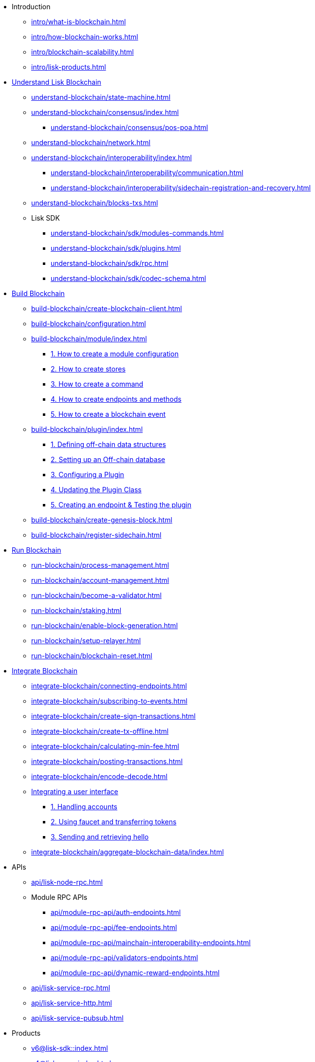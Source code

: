 * Introduction
** xref:intro/what-is-blockchain.adoc[]
** xref:intro/how-blockchain-works.adoc[]
** xref:intro/blockchain-scalability.adoc[]
** xref:intro/lisk-products.adoc[]

* xref:understand-blockchain/index.adoc[Understand Lisk Blockchain]
** xref:understand-blockchain/state-machine.adoc[]
** xref:understand-blockchain/consensus/index.adoc[]
*** xref:understand-blockchain/consensus/pos-poa.adoc[]
// *** xref:understand-blockchain/consensus/bft.adoc[]
// *** xref:understand-blockchain/consensus/certificates.adoc[]
** xref:understand-blockchain/network.adoc[]
** xref:understand-blockchain/interoperability/index.adoc[]
*** xref:understand-blockchain/interoperability/communication.adoc[]
*** xref:understand-blockchain/interoperability/sidechain-registration-and-recovery.adoc[]
** xref:understand-blockchain/blocks-txs.adoc[]
** Lisk SDK
*** xref:understand-blockchain/sdk/modules-commands.adoc[]
*** xref:understand-blockchain/sdk/plugins.adoc[]
*** xref:understand-blockchain/sdk/rpc.adoc[]
*** xref:understand-blockchain/sdk/codec-schema.adoc[]

* xref:build-blockchain/index.adoc[Build Blockchain]
** xref:build-blockchain/create-blockchain-client.adoc[]
** xref:build-blockchain/configuration.adoc[]
** xref:build-blockchain/module/index.adoc[]
*** xref:build-blockchain/module/configuration.adoc[1. How to create a module configuration]
*** xref:build-blockchain/module/stores.adoc[2. How to create stores]
*** xref:build-blockchain/module/command.adoc[3. How to create a command]
*** xref:build-blockchain/module/endpoints-methods.adoc[4. How to create endpoints and methods]
*** xref:build-blockchain/module/blockchain-event.adoc[5. How to create a blockchain event]
** xref:build-blockchain/plugin/index.adoc[]
*** xref:build-blockchain/plugin/schema-types.adoc[1. Defining off-chain data structures]
*** xref:build-blockchain/plugin/offchain-db.adoc[2. Setting up an Off-chain database]
*** xref:build-blockchain/plugin/configuring-plugin.adoc[3. Configuring a Plugin]
*** xref:build-blockchain/plugin/plugin-class.adoc[4. Updating the Plugin Class]
*** xref:build-blockchain/plugin/plugin-endpoints.adoc[5. Creating an endpoint & Testing the plugin]
** xref:build-blockchain/create-genesis-block.adoc[]
** xref:build-blockchain/register-sidechain.adoc[]
// ** xref:build-blockchain/test-app.adoc[]
// ** xref:build-blockchain/using-dashboard.adoc[]
// ** xref:build-blockchain/enable-faucet.adoc[]
// ** xref:build-blockchain/launch-test-network.adoc[]

* xref:run-blockchain/index.adoc[Run Blockchain]
** xref:run-blockchain/process-management.adoc[]
** xref:run-blockchain/account-management.adoc[]
** xref:run-blockchain/become-a-validator.adoc[]
** xref:run-blockchain/staking.adoc[]
** xref:run-blockchain/enable-block-generation.adoc[]
** xref:run-blockchain/setup-relayer.adoc[]
** xref:run-blockchain/blockchain-reset.adoc[]
// ** xref:run-blockchain/forging-node-protection.adoc[]
// ** xref:run-blockchain/non-forging-node-protection.adoc[]
// ** xref:run-blockchain/logging.adoc[]

* xref:integrate-blockchain/index.adoc[Integrate Blockchain]
** xref:integrate-blockchain/connecting-endpoints.adoc[]
** xref:integrate-blockchain/subscribing-to-events.adoc[]
** xref:integrate-blockchain/create-sign-transactions.adoc[]
** xref:integrate-blockchain/create-tx-offline.adoc[]
** xref:integrate-blockchain/calculating-min-fee.adoc[]
** xref:integrate-blockchain/posting-transactions.adoc[]
** xref:integrate-blockchain/encode-decode.adoc[]
** xref:integrate-blockchain/integrate-ui/index.adoc[Integrating a user interface]
*** xref:integrate-blockchain/integrate-ui/create-get-account.adoc[1. Handling accounts]
*** xref:integrate-blockchain/integrate-ui/faucet-transfer.adoc[2. Using faucet and transferring tokens]
*** xref:integrate-blockchain/integrate-ui/send-get-hello.adoc[3. Sending and retrieving hello]
** xref:integrate-blockchain/aggregate-blockchain-data/index.adoc[]

// * xref:tutorial/index.adoc[Tutorials]
// ** xref:tutorial/nft.adoc[]
// ** xref:tutorial/srs.adoc[]
// ** xref:tutorial/lns/index.adoc[Lisk Name Service (LNS) Tutorial]
// *** xref:tutorial/lns/1-blockchain.adoc[]
// *** xref:tutorial/lns/2-frontend.adoc[]
// *** xref:tutorial/lns/3-cli.adoc[]
// *** xref:tutorial/lns/4-tests.adoc[]

* APIs
** xref:api/lisk-node-rpc.adoc[]
** Module RPC APIs
*** xref:api/module-rpc-api/auth-endpoints.adoc[]
*** xref:api/module-rpc-api/fee-endpoints.adoc[]
*** xref:api/module-rpc-api/mainchain-interoperability-endpoints.adoc[]
*** xref:api/module-rpc-api/validators-endpoints.adoc[]
*** xref:api/module-rpc-api/dynamic-reward-endpoints.adoc[]
** xref:api/lisk-service-rpc.adoc[]
** xref:api/lisk-service-http.adoc[]
** xref:api/lisk-service-pubsub.adoc[]

* Products
** xref:v6@lisk-sdk::index.adoc[]
// ** xref:lisk-service::index.adoc[]
** xref:v4@lisk-core::index.adoc[]

* xref:bug-bounty-program.adoc[]
//* xref:glossary.adoc[]
